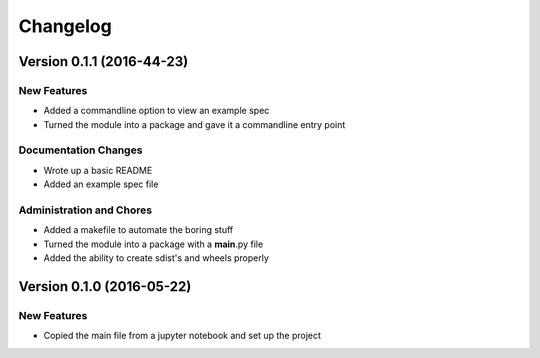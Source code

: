 Changelog
=========

Version 0.1.1 (2016-44-23)
--------------------------

New Features
~~~~~~~~~~~~

-  Added a commandline option to view an example spec
-  Turned the module into a package and gave it a commandline entry
   point

Documentation Changes
~~~~~~~~~~~~~~~~~~~~~

-  Wrote up a basic README
-  Added an example spec file

Administration and Chores
~~~~~~~~~~~~~~~~~~~~~~~~~

-  Added a makefile to automate the boring stuff
-  Turned the module into a package with a **main**.py file
-  Added the ability to create sdist's and wheels properly
 

Version 0.1.0 (2016-05-22)
--------------------------

New Features
~~~~~~~~~~~~

-  Copied the main file from a jupyter notebook and set up the project



